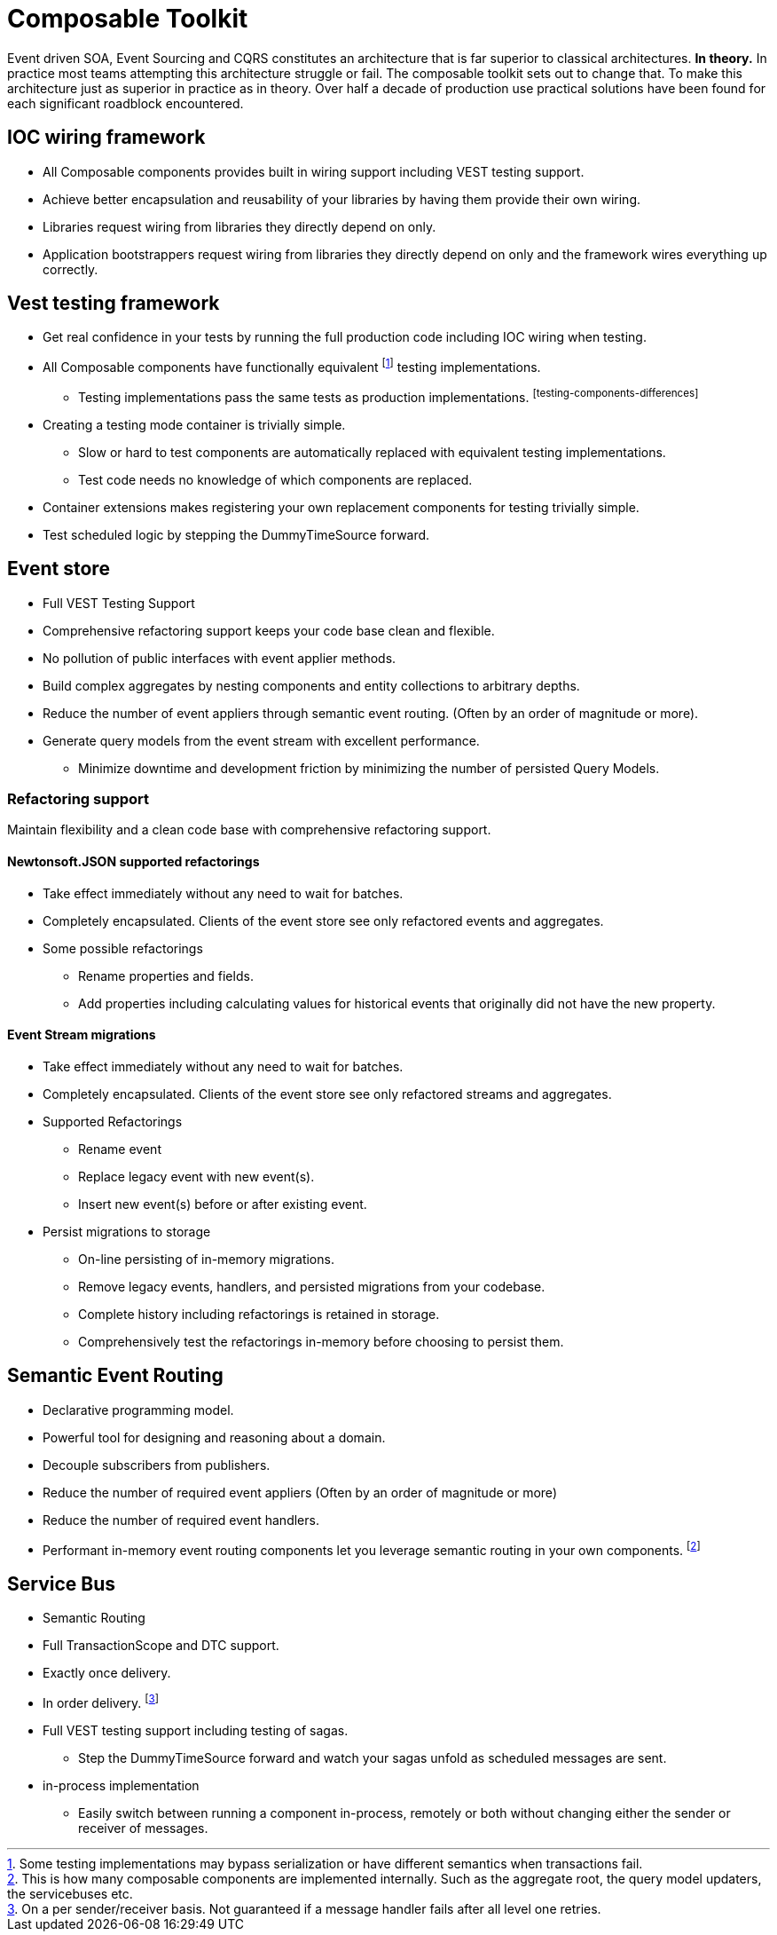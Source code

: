:page-toc:

= Composable Toolkit

Event driven SOA, Event Sourcing and CQRS constitutes an architecture that is far superior to classical architectures.
*In theory.*
In practice most teams attempting this architecture struggle or fail.
The composable toolkit sets out to change that.
To make this architecture just as superior in practice as in theory.
Over half a decade of production use practical solutions have been found for each significant roadblock encountered.


== IOC wiring framework
* All Composable components provides built in wiring support including VEST testing support.
* Achieve better encapsulation and reusability of your libraries by having them provide their own wiring.
* Libraries request wiring from libraries they directly depend on only.
* Application bootstrappers request wiring from libraries they directly depend on only and the framework wires everything up correctly.

== Vest testing framework
* Get real confidence in your tests by running the full production code including IOC wiring when testing.
* All Composable components have functionally equivalent
footnoteref:[testing-components-differences ,Some testing implementations may bypass serialization or have different semantics when transactions fail.]
testing implementations.
** Testing implementations pass the same tests as production implementations.
footnoteref:[testing-components-differences]
* Creating a testing mode container is trivially simple.
** Slow or hard to test components are automatically replaced with equivalent testing implementations.
** Test code needs no knowledge of which components are replaced.
* Container extensions makes registering your own replacement components for testing trivially simple.
* Test scheduled logic by stepping the DummyTimeSource forward.

== Event store
* Full VEST Testing Support
* Comprehensive refactoring support keeps your code base clean and flexible.
* No pollution of public interfaces with event applier methods.
* Build complex aggregates by nesting components and entity collections to arbitrary depths.
* Reduce the number of event appliers through semantic event routing. (Often by an order of magnitude or more).
* Generate query models from the event stream with excellent performance.
** Minimize downtime and development friction by minimizing the number of persisted Query Models.

=== Refactoring support
Maintain flexibility and a clean code base with comprehensive refactoring support.

==== Newtonsoft.JSON supported refactorings
* Take effect immediately without any need to wait for batches.
* Completely encapsulated. Clients of the event store see only refactored events and aggregates.
* Some possible refactorings
** Rename properties and fields.
** Add properties including calculating values for historical events that originally did not have the new property.

====  Event Stream migrations
* Take effect immediately without any need to wait for batches.
* Completely encapsulated. Clients of the event store see only refactored streams and aggregates.
* Supported Refactorings
** Rename event
** Replace legacy event with new event(s).
** Insert new event(s) before or after existing event.
* Persist migrations to storage
** On-line persisting of in-memory migrations.
** Remove legacy events, handlers, and persisted migrations from your codebase.
** Complete history including refactorings is retained in storage.
** Comprehensively test the refactorings in-memory before choosing to persist them.


== Semantic Event Routing
* Declarative programming model.
* Powerful tool for designing and reasoning about a domain.
* Decouple subscribers from publishers.
* Reduce the number of required event appliers (Often by an order of magnitude or more)
* Reduce the number of required event handlers.
* Performant in-memory event routing components let you leverage semantic routing in your own components.
footnote:[This is how many composable components are implemented internally.
Such as the aggregate root, the query model updaters, the servicebuses etc. ]

== Service Bus
* Semantic Routing
* Full TransactionScope and DTC support.
* Exactly once delivery.
* In order delivery. footnote:[On a per sender/receiver basis. Not guaranteed if a message handler fails after all level one retries. ]
* Full VEST testing support including testing of sagas.
** Step the DummyTimeSource forward and watch your sagas unfold as scheduled messages are sent.
* in-process implementation
** Easily switch between running a component in-process, remotely or both without changing either the sender or receiver of messages.
